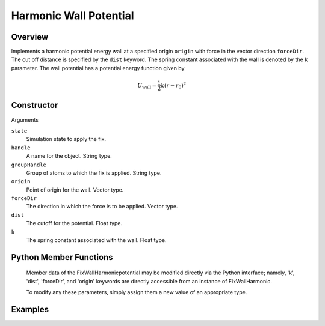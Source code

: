 Harmonic Wall Potential
=======================

Overview
^^^^^^^^
Implements a harmonic potential energy wall at a specified origin ``origin`` with force in the vector direction ``forceDir``.  The cut off distance is specified by the ``dist`` keyword.  The spring constant associated with the wall is denoted by the ``k`` parameter.  The wall potential has a potential energy function given by 

.. math:: 
    U_{\text{wall}} = \frac{1}{2} k (r - r_{0})^2


Constructor
^^^^^^^^^^^
.. code-block:: python
    FixWallHarmonic(state,handle,groupHandle,origin,forceDir,dist,k)



Arguments

``state``
    Simulation state to apply the fix.

``handle``
    A name for the object.  String type.

``groupHandle``
    Group of atoms to which the fix is applied.  String type. 

``origin``
    Point of origin for the wall.  Vector type.   

``forceDir``
    The direction in which the force is to be applied.  Vector type.
``dist``
    The cutoff for the potential.  Float type.

``k``
    The spring constant associated with the wall.  Float type.

Python Member Functions
^^^^^^^^^^^^^^^^^^^^^^^

    Member data of the FixWallHarmonicpotential may be modified directly via the Python interface; namely, 'k', 'dist', 'forceDir', and 'origin' keywords are directly accessible from an instance of FixWallHarmonic.

    To modify any these parameters, simply assign them a new value of an appropriate type.

Examples
^^^^^^^^

